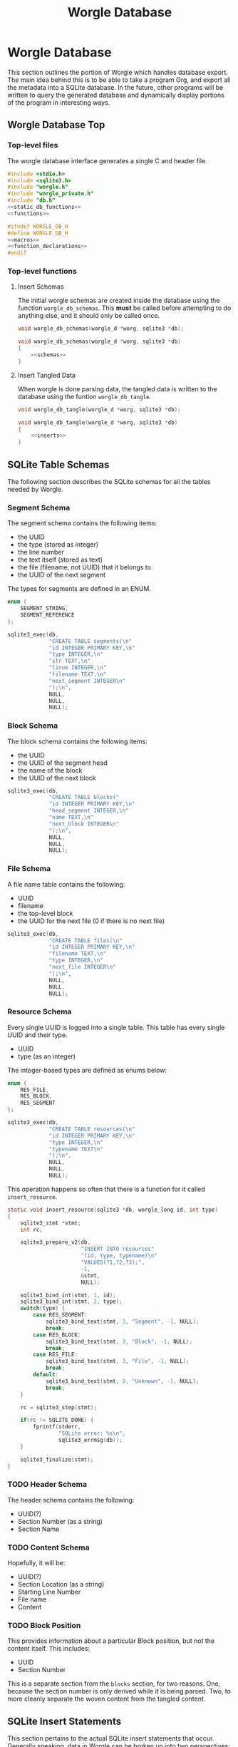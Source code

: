 #+TITLE: Worgle Database
* Worgle Database
This section outlines the portion of Worgle which handles
database export.
The main idea behind this is to be able to take a program
Org, and export all the metadata into a SQLite database. In
the future, other programs will be written to query the
generated database and dynamically display portions of the
program in interesting ways.
** Worgle Database Top
*** Top-level files
The worgle database interface generates a single C and header file.
#+NAME: db-top
#+BEGIN_SRC c :tangle db.c
#include <stdio.h>
#include <sqlite3.h>
#include "worgle.h"
#include "worgle_private.h"
#include "db.h"
<<static_db_functions>>
<<functions>>
#+END_SRC
#+NAME: db-header
#+BEGIN_SRC c :tangle db.h
#ifndef WORGLE_DB_H
#define WORGLE_DB_H
<<macros>>
<<function_declarations>>
#endif
#+END_SRC
*** Top-level functions
**** Insert Schemas
The initial worgle schemas are created inside the database
using the function =worgle_db_schemas=. This *must* be
called before attempting to do anything else, and it
should only be called once.
#+NAME: function_declarations
#+BEGIN_SRC c
void worgle_db_schemas(worgle_d *worg, sqlite3 *db);
#+END_SRC
#+NAME: functions
#+BEGIN_SRC c
void worgle_db_schemas(worgle_d *worg, sqlite3 *db)
{
    <<schemas>>
}
#+END_SRC
**** Insert Tangled Data
When worgle is done parsing data, the tangled data is
written to the database using the funtion
=worgle_db_tangle=.
#+NAME: function_declarations
#+BEGIN_SRC c
void worgle_db_tangle(worgle_d *worg, sqlite3 *db);
#+END_SRC
#+NAME: functions
#+BEGIN_SRC c
void worgle_db_tangle(worgle_d *worg, sqlite3 *db)
{
    <<inserts>>
}
#+END_SRC
** SQLite Table Schemas
The following section describes the SQLite schemas for all the tables
needed by Worgle.
*** Segment Schema
The segment schema contains the following items:

- the UUID
- the type (stored as integer)
- the line number
- the text itself (stored as text)
- the file (filename, not UUID) that it belongs to
- the UUID of the next segment

The types for segments are defined in an ENUM.

#+NAME: macros
#+BEGIN_SRC c
enum {
    SEGMENT_STRING,
    SEGMENT_REFERENCE
};
#+END_SRC

#+NAME: schemas
#+BEGIN_SRC c
sqlite3_exec(db,
             "CREATE TABLE segments(\n"
             "id INTEGER PRIMARY KEY,\n"
             "type INTEGER,\n"
             "str TEXT,\n"
             "linum INTEGER,\n"
             "filename TEXT,\n"
             "next_segment INTEGER\n"
             ");\n",
             NULL,
             NULL,
             NULL);
#+END_SRC
*** Block Schema
The block schema contains the following items:

- the UUID
- the UUID of the segment head
- the name of the block
- the UUID of the next block

#+NAME: schemas
#+BEGIN_SRC c
sqlite3_exec(db,
             "CREATE TABLE blocks("
             "id INTEGER PRIMARY KEY,\n"
             "head_segment INTEGER,\n"
             "name TEXT,\n"
             "next_block INTEGER\n"
             ");\n",
             NULL,
             NULL,
             NULL);
#+END_SRC
*** File Schema
A file name table contains the following:

- UUID
- filename
- the top-level block
- the UUID for the next file (0 if there is no next file)

#+NAME: schemas
#+BEGIN_SRC c
sqlite3_exec(db,
             "CREATE TABLE files(\n"
             "id INTEGER PRIMARY KEY,\n"
             "filename TEXT,\n"
             "type INTEGER,\n"
             "next_file INTEGER\n"
             ");\n",
             NULL,
             NULL,
             NULL);
#+END_SRC
*** Resource Schema
Every single UUID is logged into a single table. This table has every single
UUID and their type.

- UUID
- type (as an integer)

The integer-based types are defined as enums below:

#+NAME: macros
#+BEGIN_SRC c
enum {
    RES_FILE,
    RES_BLOCK,
    RES_SEGMENT
};
#+END_SRC

#+NAME: schemas
#+BEGIN_SRC c
sqlite3_exec(db,
             "CREATE TABLE resources(\n"
             "id INTEGER PRIMARY KEY,\n"
             "type INTEGER,\n"
             "typename TEXT\n"
             ");\n",
             NULL,
             NULL,
             NULL);
#+END_SRC

This operation happens so often that there is a function for it called
=insert_resource=.

#+NAME: static_db_functions
#+BEGIN_SRC c
static void insert_resource(sqlite3 *db, worgle_long id, int type)
{
    sqlite3_stmt *stmt;
    int rc;

    sqlite3_prepare_v2(db,
                       "INSERT INTO resources"
                       "(id, type, typename)\n"
                       "VALUES(?1,?2,?3);",
                       -1,
                       &stmt,
                       NULL);

    sqlite3_bind_int(stmt, 1, id);
    sqlite3_bind_int(stmt, 2, type);
    switch(type) {
        case RES_SEGMENT:
            sqlite3_bind_text(stmt, 3, "Segment", -1, NULL);
            break;
        case RES_BLOCK:
            sqlite3_bind_text(stmt, 3, "Block", -1, NULL);
            break;
        case RES_FILE:
            sqlite3_bind_text(stmt, 3, "File", -1, NULL);
            break;
        default:
            sqlite3_bind_text(stmt, 3, "Unknown", -1, NULL);
            break;
    }

    rc = sqlite3_step(stmt);

    if(rc != SQLITE_DONE) {
        fprintf(stderr,
                "SQLite error: %s\n",
                sqlite3_errmsg(db));
    }

    sqlite3_finalize(stmt);
}
#+END_SRC
*** TODO Header Schema
The header schema contains the following:
- UUID(?)
- Section Number (as a string)
- Section Name
*** TODO Content Schema
Hopefully, it will be:
- UUID(?)
- Section Location (as a string)
- Starting Line Number
- File name
- Content
*** TODO Block Position
This provides information about a particular Block position,
but not the content itself.
This includes:
- UUID
- Section Number

This is a separate section from the =blocks= section, for
two reasons. One, because the section number is only derived
while it is being parsed. Two, to more cleanly separate the
woven content from the tangled content.
** SQLite Insert Statements
This section pertains to the actual SQLite insert statements
that occur.
Generally speaking, data in Worgle can be broken up into
two perspectives: tangled data (the generated code for the
compiler), and woven data (the markup and semantics).
*** SQLite Woven Data
Unlike Tangled data, woven data is inserted while the file
is being parsed. As a result of this, the functionality is
split up amongst a few functions instead of having one
top-level function.
**** TODO Header Insert
**** TODO Content Insert
Anything in between a header and the start of a code block
is considered to be "content". Any time a new header or
codeblock is started, this function will be inserted
**** TODO Block (Position) Insert
Any time a block is started, a note of the position it is in
is stored as metadata. This will include the section, as
well as line number and filename.
*** SQLite Tangled Data
The way Worgle generates data is by recursively iterating
through the file list. The SQLite table will be populated
in the same way.
**** Top-level tangle insert
Table population tangle insert is done inside the function =worgle_db_generate=.

#+NAME: inserts
#+BEGIN_SRC c
worgle_db_insert_filelist(worg, &worg->flist, db);
#+END_SRC
**** Filelist Insert
The top-level part of the code walks through the file list inside of
=worgle_db_insert_filelist=.
#+NAME: function_declarations
#+BEGIN_SRC c
void worgle_db_insert_filelist(worgle_d *worg,
                               worgle_filelist *flist,
                               sqlite3 *db);
#+END_SRC

#+NAME: functions
#+BEGIN_SRC c
void worgle_db_insert_filelist(worgle_d *worg,
                               worgle_filelist *flist,
                               sqlite3 *db)
{
    worgle_file *f;
    int n;

    f = flist->head;
    for(n = 0; n < flist->nfiles; n++) {
        worgle_db_insert_file(worg, f, db);
        f = f->nxt;
    }
}
#+END_SRC
**** File Insert
A file is inserted with the function =worgle_db_insert_file=.
#+NAME: function_declarations
#+BEGIN_SRC c
void worgle_db_insert_file(worgle_d *worg,
                           worgle_file *file,
                           sqlite3 *db);
#+END_SRC

#+NAME: functions
#+BEGIN_SRC c
void worgle_db_insert_file(worgle_d *worg,
                           worgle_file *file,
                           sqlite3 *db)
{
    worgle_long next_id;
    sqlite3_stmt *stmt;
    worgle_string *filename;
    int rc;

    if(file->nxt == NULL) next_id = 0;
    else next_id = file->nxt->id;

    sqlite3_prepare_v2(db,
                       "INSERT INTO files"
                       "(id, next_file, filename)"
                       "VALUES(?1, ?2, ?3);",
                       -1,
                       &stmt,
                       NULL);


    sqlite3_bind_int(stmt, 1, file->id);
    sqlite3_bind_int(stmt, 2, next_id);

    filename = &file->filename;
    sqlite3_bind_text(stmt, 3,
                      filename->str, filename->size,
                      NULL);

    rc = sqlite3_step(stmt);

    if(rc != SQLITE_DONE) {
        fprintf(stderr,
                "SQLite error: %s\n",
                sqlite3_errmsg(db));
    }

    sqlite3_finalize(stmt);
    insert_resource(db, file->id, RES_FILE);
    worgle_db_insert_block(worg, file->top, db);
}
#+END_SRC
**** Block Insert
A block is inserted with the function =worgle_db_insert_block=.
#+NAME:function_declarations
#+BEGIN_SRC c
void worgle_db_insert_block(worgle_d *worg,
                            worgle_block *block,
                            sqlite3 *db);
#+END_SRC

#+NAME:functions
#+BEGIN_SRC c
void worgle_db_insert_block(worgle_d *worg,
                            worgle_block *block,
                            sqlite3 *db)
{
    worgle_segment *s;
    int n;
    worgle_long next_segment;
    worgle_block *blk;
    worgle_hashmap *hm;
    worgle_long next_id;
    sqlite3_stmt *stmt;
    worgle_string *name;
    int rc;

    s = block->head;
    hm = &worg->dict;

    sqlite3_prepare_v2(db,
                       "INSERT INTO blocks"
                       "(id,"
                       "head_segment,"
                       "next_block,"
                       "name)\n"
                       "VALUES(?1, ?2, ?3, ?4);",
                       -1,
                       &stmt,
                       NULL);
    if(block->nxt == NULL) {
        next_id = 0;
    } else {
        next_id = block->nxt->id;
    }
    sqlite3_bind_int(stmt, 1, block->id);
    sqlite3_bind_int(stmt, 2, block->head->id);
    sqlite3_bind_int(stmt, 3, next_id);

    name = &block->name;
    sqlite3_bind_text(stmt, 4,
                      name->str, name->size,
                      NULL);
    rc = sqlite3_step(stmt);

    if(rc != SQLITE_DONE) {
        fprintf(stderr,
                "SQLite error: %s\n",
                sqlite3_errmsg(db));
        return;
    }

    sqlite3_finalize(stmt);

    insert_resource(db, block->id, RES_BLOCK);
    for(n = 0; n < block->nsegs; n++) {
        sqlite3_prepare_v2(db,
                        "INSERT INTO segments"
                        "(id,"
                        "type,"
                        "linum,"
                        "next_segment,"
                        "str,"
                        "filename)\n"
                        "VALUES(?1, ?2, ?3, ?4, ?5, ?6);",
                        -1,
                        &stmt,
                        NULL);
        if(s->nxt != NULL) next_segment = s->nxt->id;
        else next_segment = 0;
        sqlite3_bind_int(stmt, 1, s->id);
        sqlite3_bind_int(stmt, 2, s->type);
        sqlite3_bind_int(stmt, 3, s->linum);
        sqlite3_bind_int(stmt, 4, next_segment);

        sqlite3_bind_text(stmt, 5,
                        s->str.str, s->str.size,
                        NULL);
        sqlite3_bind_text(stmt, 6,
                        s->filename->str, s->filename->size,
                        NULL);
        if(rc != SQLITE_DONE) {
            fprintf(stderr,
                    "SQLite error: %s\n",
                    sqlite3_errmsg(db));
        }

        rc = sqlite3_step(stmt);

        if(rc != SQLITE_DONE) {
            fprintf(stderr,
                    "SQLite error: %s\n",
                    sqlite3_errmsg(db));
        }
        sqlite3_finalize(stmt);
        insert_resource(db, s->id, RES_SEGMENT);
        if(worgle_segment_is_reference(s)) {
            if(!worgle_hashmap_find(hm, &s->str, &blk)) break;
            worgle_db_insert_block(worg, blk, db);
        }
        s = s->nxt;
    }
}
#+END_SRC
